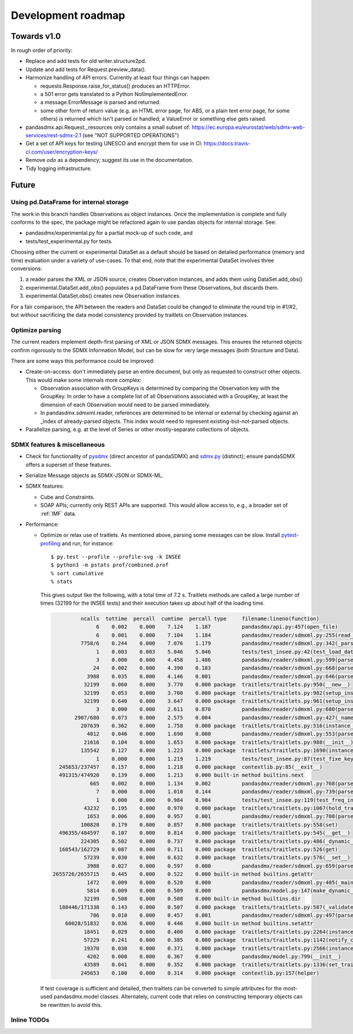 Development roadmap
===================

Towards v1.0
------------
In rough order of priority:

- Replace and add tests for old writer.structure2pd.
- Update and add tests for Request.preview_data().
- Harmonize handling of API errors. Currently at least four things can happen:

  - requests.Response.raise_for_status() produces an HTTPError.
  - a 501 error gets translated to a Python NotImplementedError.
  - a message.ErrorMessage is parsed and returned.
  - some other form of return value (e.g. an HTML error page, for ABS, or a
    plain text error page, for some others) is returned which isn't parsed or
    handled; a ValueError or something else gets raised.

- pandasdmx.api.Request._resources only contains a small subset of:
  https://ec.europa.eu/eurostat/web/sdmx-web-services/rest-sdmx-2.1 (see "NOT
  SUPPORTED OPERATIONS")
- Get a set of API keys for testing UNESCO and encrypt them for use in CI:
  https://docs.travis-ci.com/user/encryption-keys/
- Remove `odo` as a dependency; suggest its use in the documentation.
- Tidy logging infrastructure.

Future
------

Using pd.DataFrame for internal storage
~~~~~~~~~~~~~~~~~~~~~~~~~~~~~~~~~~~~~~~

The work in this branch handles Observations as object instances. Once the
implementation is complete and fully conforms to the spec, the package might
be refactored again to use pandas objects for internal storage. See:

- pandasdmx/experimental.py for a partial mock-up of such code, and
- tests/test_experimental.py for tests.

Choosing either the current or experimental DataSet as a default should be
based on detailed performance (memory and time) evaluation under a variety of
use-cases. To that end, note that the experimental DataSet involves three
conversions:

1. a reader parses the XML or JSON source, creates Observation instances, and
   adds them using DataSet.add_obs()
2. experimental.DataSet.add_obs() populates a pd.DataFrame from these
   Observations, but discards them.
3. experimental.DataSet.obs() creates new Observation instances.

For a fair comparison, the API between the readers and DataSet could be changed
to eliminate the round trip in #1/#2, but *without* sacrificing the data model
consistency provided by traitlets on Observation instances.

Optimize parsing
~~~~~~~~~~~~~~~~
The current readers implement depth-first parsing of XML or JSON SDMX messages.
This ensures the returned objects confirm rigorously to the SDMX Information
Model, but can be slow for very large messages (both Structure and Data).

There are some ways this performance could be improved:

- Create-on-access: don't immediately parse an entire document, but only as
  requested to construct other objects. This would make some internals more
  complex:

  - Observation association with GroupKeys is determined by comparing the
    Observation key with the GroupKey. In order to have a complete list of all
    Observations associated with a GroupKey, at least the dimension of each
    Observation would need to be parsed immediately.

  - In pandasdmx.sdmxml.reader, references are determined to be internal or
    external by checking against an _index of already-parsed objects. This
    index would need to represent existing-but-not-parsed objects.

- Parallelize parsing, e.g. at the level of Series or other mostly-separate
  collections of objects.

SDMX features & miscellaneous
~~~~~~~~~~~~~~~~~~~~~~~~~~~~~

- Check for functionality of pysdmx_ (direct ancestor of pandaSDMX) and
  sdmx.py_ (distinct); ensure pandaSDMX offers a superset of these features.

- Serialize Message objects as SDMX-JSON or SDMX-ML.

- SDMX features:

  - Cube and Constraints.
  - SOAP APIs; currently only REST APIs are supported. This would allow access
    to, e.g., a broader set of :ref:`IMF` data.

- Performance:

  - Optimize or relax use of traitlets. As mentioned above, parsing some
    messages can be slow. Install pytest-profiling_ and run, for instance::

        $ py.test --profile --profile-svg -k INSEE
        $ python3 -m pstats prof/combined.prof
        % sort cumulative
        % stats

    This gives output like the following, with a total time of 7.2 s. Traitlets
    methods are called a large number of times (32199 for the INSEE tests) and
    their execution takes up about half of the loading time.

    .. code::

                 ncalls  tottime  percall  cumtime  percall type     filename:lineno(function)
                      6    0.002    0.000    7.124    1.187          pandasdmx/api.py:457(open_file)
                      6    0.001    0.000    7.104    1.184          pandasdmx/reader/sdmxml.py:255(read_message)
                 7758/6    0.244    0.000    7.076    1.179          pandasdmx/reader/sdmxml.py:342(_parse)
                      1    0.003    0.003    5.046    5.046          tests/test_insee.py:42(test_load_dataset)
                      3    0.000    0.000    4.458    1.486          pandasdmx/reader/sdmxml.py:599(parse_dataset)
                     24    0.002    0.000    4.390    0.183          pandasdmx/reader/sdmxml.py:668(parse_series)
                   3988    0.035    0.000    4.146    0.001          pandasdmx/reader/sdmxml.py:646(parse_obs)
                  32199    0.060    0.000    3.770    0.000 package  traitlets/traitlets.py:950(__new__)
                  32199    0.053    0.000    3.700    0.000 package  traitlets/traitlets.py:982(setup_instance)
                  32199    0.640    0.000    3.647    0.000 package  traitlets/traitlets.py:961(setup_instance)
                      3    0.000    0.000    2.611    0.870          pandasdmx/reader/sdmxml.py:680(parse_structures)
               2907/680    0.073    0.000    2.575    0.004          pandasdmx/reader/sdmxml.py:427(_named)
                 207639    0.362    0.000    1.758    0.000 package  traitlets/traitlets.py:516(instance_init)
                   4012    0.046    0.000    1.690    0.000          pandasdmx/reader/sdmxml.py:553(parse_attributes)
                  21616    0.104    0.000    1.653    0.000 package  traitlets/traitlets.py:988(__init__)
                 135542    0.127    0.000    1.223    0.000 package  traitlets/traitlets.py:1690(instance_init)
                      1    0.000    0.000    1.219    1.219          tests/test_insee.py:87(test_fixe_key_names)
          245653/237457    0.157    0.000    1.218    0.000 package  contextlib.py:85(__exit__)
          491315/474920    0.139    0.000    1.213    0.000 built-in method builtins.next
                    665    0.002    0.000    1.134    0.002          pandasdmx/reader/sdmxml.py:768(parse_dataflow)
                      7    0.000    0.000    1.010    0.144          pandasdmx/reader/sdmxml.py:739(parse_codelist)
                      1    0.000    0.000    0.984    0.984          tests/test_insee.py:119(test_freq_in_series_attribute)
                  43232    0.195    0.000    0.970    0.000 package  traitlets/traitlets.py:1067(hold_trait_notifications)
                   1653    0.006    0.000    0.957    0.001          pandasdmx/reader/sdmxml.py:708(parse_code)
                 100828    0.179    0.000    0.857    0.000 package  traitlets/traitlets.py:558(set)
          496355/484597    0.107    0.000    0.814    0.000 package  traitlets/traitlets.py:545(__get__)
                 224305    0.502    0.000    0.737    0.000 package  traitlets/traitlets.py:486(_dynamic_default_callable)
          168543/162729    0.087    0.000    0.711    0.000 package  traitlets/traitlets.py:526(get)
                  57239    0.030    0.000    0.632    0.000 package  traitlets/traitlets.py:576(__set__)
                   3988    0.027    0.000    0.597    0.000          pandasdmx/reader/sdmxml.py:659(parse_obsdimension)
        2655726/2655715    0.445    0.000    0.522    0.000 built-in method builtins.getattr
                   1472    0.009    0.000    0.520    0.000          pandasdmx/reader/sdmxml.py:405(_maintained)
                   5814    0.009    0.000    0.509    0.000          pandasdmx/model.py:147(make_dynamic_default)
                  32199    0.508    0.000    0.508    0.000 built-in method builtins.dir
          188446/171338    0.143    0.000    0.507    0.000 package  traitlets/traitlets.py:587(_validate)
                    786    0.010    0.000    0.457    0.001          pandasdmx/reader/sdmxml.py:497(parse_ref)
            60028/51832    0.036    0.000    0.446    0.000 built-in method builtins.setattr
                  18451    0.029    0.000    0.400    0.000 package  traitlets/traitlets.py:2264(instance_init)
                  57229    0.241    0.000    0.385    0.000 package  traitlets/traitlets.py:1142(notify_change)
                  19370    0.030    0.000    0.371    0.000 package  traitlets/traitlets.py:2566(instance_init)
                   4202    0.008    0.000    0.367    0.000          pandasdmx/model.py:799(__init__)
                  43589    0.041    0.000    0.352    0.000 package  traitlets/traitlets.py:1336(set_trait)
                 245653    0.100    0.000    0.314    0.000 package  contextlib.py:157(helper)

    If test coverage is sufficient and detailed, then traitlets can be
    converted to simple attributes for the most-used pandasdmx.model classes.
    Alternately, current code that relies on constructing temporary objects can
    be rewritten to avoid this.

Inline TODOs
~~~~~~~~~~~~

.. todolist::

.. _pytest-profiling: https://pypi.org/project/pytest-profiling/
.. _pysdmx: https://github.com/srault95/pysdmx
.. _sdmx.py: https://github.com/mwilliamson/sdmx.py
